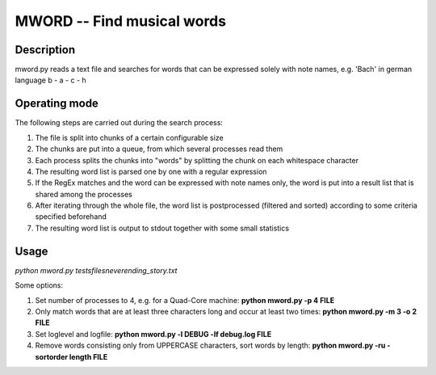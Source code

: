 MWORD -- Find musical words
============================
Description
------------
mword.py reads a text file and searches for words that can be
expressed solely with note names, e.g. 'Bach' in german language b - a - c - h

Operating mode
---------------
The following steps are carried out during the search process:

1. The file is split into chunks of a certain configurable size
2. The chunks are put into a queue, from which several processes read them
3. Each process splits the chunks into "words" by splitting the chunk on each whitespace character
4. The resulting word list is parsed one by one with a regular expression
5. If the RegEx matches and the word can be expressed with note names only, the word is put into a result list that is shared among the processes
6. After iterating through the whole file, the word list is postprocessed (filtered and sorted) according to some criteria specified beforehand
7. The resulting word list is output to stdout together with some small statistics

Usage
------
`python mword.py tests\files\neverending_story.txt`

Some options:

1. Set number of processes to 4, e.g. for a Quad-Core machine: **python mword.py -p 4 FILE**
2. Only match words that are at least three characters long and occur at least two times: **python mword.py -m 3 -o 2 FILE**

3. Set loglevel and logfile: **python mword.py -l DEBUG -lf debug.log FILE**

4. Remove words consisting only from UPPERCASE characters, sort words by length: **python mword.py -ru -sortorder length FILE**
